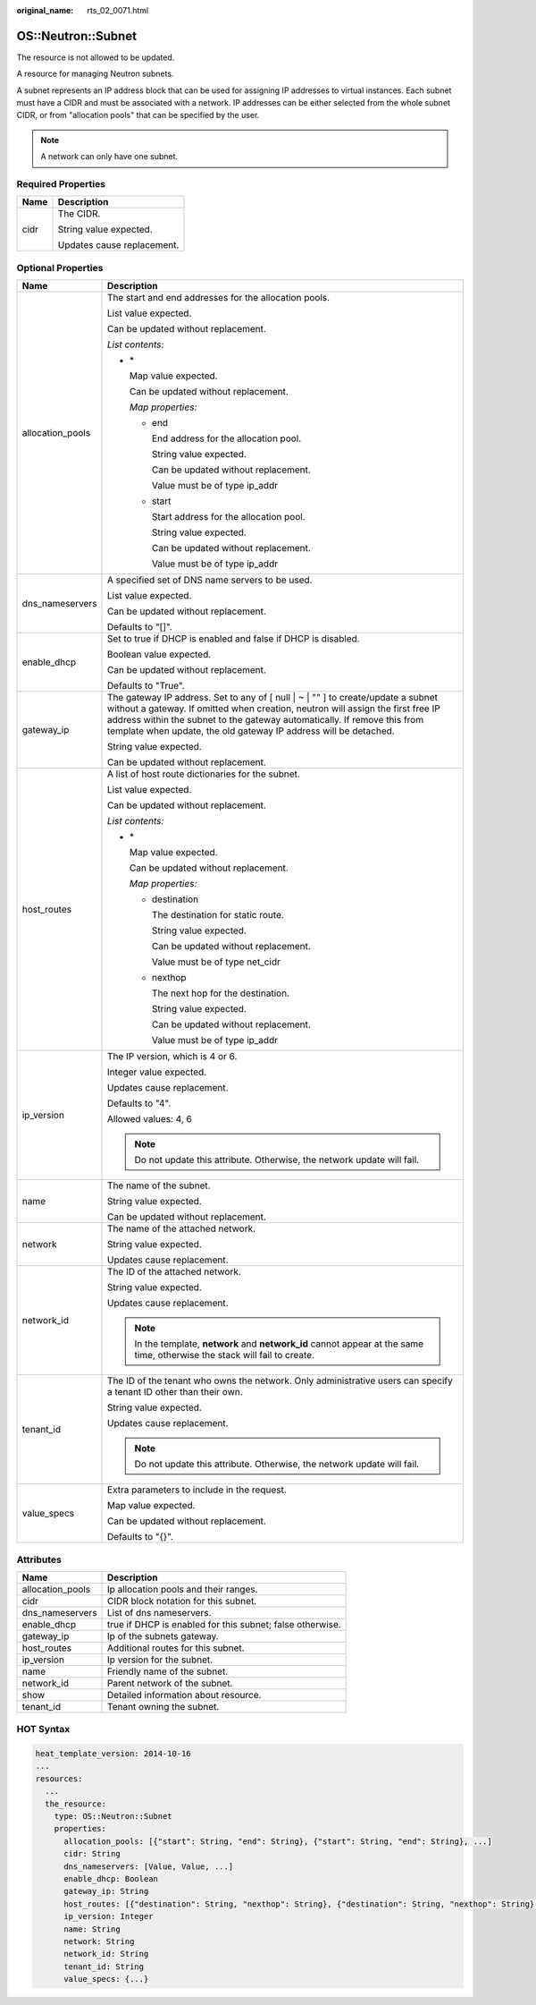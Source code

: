 :original_name: rts_02_0071.html

.. _rts_02_0071:

OS::Neutron::Subnet
===================

The resource is not allowed to be updated.

A resource for managing Neutron subnets.

A subnet represents an IP address block that can be used for assigning IP addresses to virtual instances. Each subnet must have a CIDR and must be associated with a network. IP addresses can be either selected from the whole subnet CIDR, or from "allocation pools" that can be specified by the user.

.. note::

   A network can only have one subnet.

Required Properties
-------------------

+-----------------------------------+-----------------------------------+
| Name                              | Description                       |
+===================================+===================================+
| cidr                              | The CIDR.                         |
|                                   |                                   |
|                                   | String value expected.            |
|                                   |                                   |
|                                   | Updates cause replacement.        |
+-----------------------------------+-----------------------------------+

Optional Properties
-------------------

+-----------------------------------+-----------------------------------------------------------------------------------------------------------------------------------------------------------------------------------------------------------------------------------------------------------------------------------------------------------------------+
| Name                              | Description                                                                                                                                                                                                                                                                                                           |
+===================================+=======================================================================================================================================================================================================================================================================================================================+
| allocation_pools                  | The start and end addresses for the allocation pools.                                                                                                                                                                                                                                                                 |
|                                   |                                                                                                                                                                                                                                                                                                                       |
|                                   | List value expected.                                                                                                                                                                                                                                                                                                  |
|                                   |                                                                                                                                                                                                                                                                                                                       |
|                                   | Can be updated without replacement.                                                                                                                                                                                                                                                                                   |
|                                   |                                                                                                                                                                                                                                                                                                                       |
|                                   | *List contents:*                                                                                                                                                                                                                                                                                                      |
|                                   |                                                                                                                                                                                                                                                                                                                       |
|                                   | -  \*                                                                                                                                                                                                                                                                                                                 |
|                                   |                                                                                                                                                                                                                                                                                                                       |
|                                   |    Map value expected.                                                                                                                                                                                                                                                                                                |
|                                   |                                                                                                                                                                                                                                                                                                                       |
|                                   |    Can be updated without replacement.                                                                                                                                                                                                                                                                                |
|                                   |                                                                                                                                                                                                                                                                                                                       |
|                                   |    *Map properties:*                                                                                                                                                                                                                                                                                                  |
|                                   |                                                                                                                                                                                                                                                                                                                       |
|                                   |    -  end                                                                                                                                                                                                                                                                                                             |
|                                   |                                                                                                                                                                                                                                                                                                                       |
|                                   |       End address for the allocation pool.                                                                                                                                                                                                                                                                            |
|                                   |                                                                                                                                                                                                                                                                                                                       |
|                                   |       String value expected.                                                                                                                                                                                                                                                                                          |
|                                   |                                                                                                                                                                                                                                                                                                                       |
|                                   |       Can be updated without replacement.                                                                                                                                                                                                                                                                             |
|                                   |                                                                                                                                                                                                                                                                                                                       |
|                                   |       Value must be of type ip_addr                                                                                                                                                                                                                                                                                   |
|                                   |                                                                                                                                                                                                                                                                                                                       |
|                                   |    -  start                                                                                                                                                                                                                                                                                                           |
|                                   |                                                                                                                                                                                                                                                                                                                       |
|                                   |       Start address for the allocation pool.                                                                                                                                                                                                                                                                          |
|                                   |                                                                                                                                                                                                                                                                                                                       |
|                                   |       String value expected.                                                                                                                                                                                                                                                                                          |
|                                   |                                                                                                                                                                                                                                                                                                                       |
|                                   |       Can be updated without replacement.                                                                                                                                                                                                                                                                             |
|                                   |                                                                                                                                                                                                                                                                                                                       |
|                                   |       Value must be of type ip_addr                                                                                                                                                                                                                                                                                   |
+-----------------------------------+-----------------------------------------------------------------------------------------------------------------------------------------------------------------------------------------------------------------------------------------------------------------------------------------------------------------------+
| dns_nameservers                   | A specified set of DNS name servers to be used.                                                                                                                                                                                                                                                                       |
|                                   |                                                                                                                                                                                                                                                                                                                       |
|                                   | List value expected.                                                                                                                                                                                                                                                                                                  |
|                                   |                                                                                                                                                                                                                                                                                                                       |
|                                   | Can be updated without replacement.                                                                                                                                                                                                                                                                                   |
|                                   |                                                                                                                                                                                                                                                                                                                       |
|                                   | Defaults to "[]".                                                                                                                                                                                                                                                                                                     |
+-----------------------------------+-----------------------------------------------------------------------------------------------------------------------------------------------------------------------------------------------------------------------------------------------------------------------------------------------------------------------+
| enable_dhcp                       | Set to true if DHCP is enabled and false if DHCP is disabled.                                                                                                                                                                                                                                                         |
|                                   |                                                                                                                                                                                                                                                                                                                       |
|                                   | Boolean value expected.                                                                                                                                                                                                                                                                                               |
|                                   |                                                                                                                                                                                                                                                                                                                       |
|                                   | Can be updated without replacement.                                                                                                                                                                                                                                                                                   |
|                                   |                                                                                                                                                                                                                                                                                                                       |
|                                   | Defaults to "True".                                                                                                                                                                                                                                                                                                   |
+-----------------------------------+-----------------------------------------------------------------------------------------------------------------------------------------------------------------------------------------------------------------------------------------------------------------------------------------------------------------------+
| gateway_ip                        | The gateway IP address. Set to any of [ null \| ~ \| "" ] to create/update a subnet without a gateway. If omitted when creation, neutron will assign the first free IP address within the subnet to the gateway automatically. If remove this from template when update, the old gateway IP address will be detached. |
|                                   |                                                                                                                                                                                                                                                                                                                       |
|                                   | String value expected.                                                                                                                                                                                                                                                                                                |
|                                   |                                                                                                                                                                                                                                                                                                                       |
|                                   | Can be updated without replacement.                                                                                                                                                                                                                                                                                   |
+-----------------------------------+-----------------------------------------------------------------------------------------------------------------------------------------------------------------------------------------------------------------------------------------------------------------------------------------------------------------------+
| host_routes                       | A list of host route dictionaries for the subnet.                                                                                                                                                                                                                                                                     |
|                                   |                                                                                                                                                                                                                                                                                                                       |
|                                   | List value expected.                                                                                                                                                                                                                                                                                                  |
|                                   |                                                                                                                                                                                                                                                                                                                       |
|                                   | Can be updated without replacement.                                                                                                                                                                                                                                                                                   |
|                                   |                                                                                                                                                                                                                                                                                                                       |
|                                   | *List contents:*                                                                                                                                                                                                                                                                                                      |
|                                   |                                                                                                                                                                                                                                                                                                                       |
|                                   | -  \*                                                                                                                                                                                                                                                                                                                 |
|                                   |                                                                                                                                                                                                                                                                                                                       |
|                                   |    Map value expected.                                                                                                                                                                                                                                                                                                |
|                                   |                                                                                                                                                                                                                                                                                                                       |
|                                   |    Can be updated without replacement.                                                                                                                                                                                                                                                                                |
|                                   |                                                                                                                                                                                                                                                                                                                       |
|                                   |    *Map properties:*                                                                                                                                                                                                                                                                                                  |
|                                   |                                                                                                                                                                                                                                                                                                                       |
|                                   |    -  destination                                                                                                                                                                                                                                                                                                     |
|                                   |                                                                                                                                                                                                                                                                                                                       |
|                                   |       The destination for static route.                                                                                                                                                                                                                                                                               |
|                                   |                                                                                                                                                                                                                                                                                                                       |
|                                   |       String value expected.                                                                                                                                                                                                                                                                                          |
|                                   |                                                                                                                                                                                                                                                                                                                       |
|                                   |       Can be updated without replacement.                                                                                                                                                                                                                                                                             |
|                                   |                                                                                                                                                                                                                                                                                                                       |
|                                   |       Value must be of type net_cidr                                                                                                                                                                                                                                                                                  |
|                                   |                                                                                                                                                                                                                                                                                                                       |
|                                   |    -  nexthop                                                                                                                                                                                                                                                                                                         |
|                                   |                                                                                                                                                                                                                                                                                                                       |
|                                   |       The next hop for the destination.                                                                                                                                                                                                                                                                               |
|                                   |                                                                                                                                                                                                                                                                                                                       |
|                                   |       String value expected.                                                                                                                                                                                                                                                                                          |
|                                   |                                                                                                                                                                                                                                                                                                                       |
|                                   |       Can be updated without replacement.                                                                                                                                                                                                                                                                             |
|                                   |                                                                                                                                                                                                                                                                                                                       |
|                                   |       Value must be of type ip_addr                                                                                                                                                                                                                                                                                   |
+-----------------------------------+-----------------------------------------------------------------------------------------------------------------------------------------------------------------------------------------------------------------------------------------------------------------------------------------------------------------------+
| ip_version                        | The IP version, which is 4 or 6.                                                                                                                                                                                                                                                                                      |
|                                   |                                                                                                                                                                                                                                                                                                                       |
|                                   | Integer value expected.                                                                                                                                                                                                                                                                                               |
|                                   |                                                                                                                                                                                                                                                                                                                       |
|                                   | Updates cause replacement.                                                                                                                                                                                                                                                                                            |
|                                   |                                                                                                                                                                                                                                                                                                                       |
|                                   | Defaults to "4".                                                                                                                                                                                                                                                                                                      |
|                                   |                                                                                                                                                                                                                                                                                                                       |
|                                   | Allowed values: 4, 6                                                                                                                                                                                                                                                                                                  |
|                                   |                                                                                                                                                                                                                                                                                                                       |
|                                   | .. note::                                                                                                                                                                                                                                                                                                             |
|                                   |                                                                                                                                                                                                                                                                                                                       |
|                                   |    Do not update this attribute. Otherwise, the network update will fail.                                                                                                                                                                                                                                             |
+-----------------------------------+-----------------------------------------------------------------------------------------------------------------------------------------------------------------------------------------------------------------------------------------------------------------------------------------------------------------------+
| name                              | The name of the subnet.                                                                                                                                                                                                                                                                                               |
|                                   |                                                                                                                                                                                                                                                                                                                       |
|                                   | String value expected.                                                                                                                                                                                                                                                                                                |
|                                   |                                                                                                                                                                                                                                                                                                                       |
|                                   | Can be updated without replacement.                                                                                                                                                                                                                                                                                   |
+-----------------------------------+-----------------------------------------------------------------------------------------------------------------------------------------------------------------------------------------------------------------------------------------------------------------------------------------------------------------------+
| network                           | The name of the attached network.                                                                                                                                                                                                                                                                                     |
|                                   |                                                                                                                                                                                                                                                                                                                       |
|                                   | String value expected.                                                                                                                                                                                                                                                                                                |
|                                   |                                                                                                                                                                                                                                                                                                                       |
|                                   | Updates cause replacement.                                                                                                                                                                                                                                                                                            |
+-----------------------------------+-----------------------------------------------------------------------------------------------------------------------------------------------------------------------------------------------------------------------------------------------------------------------------------------------------------------------+
| network_id                        | The ID of the attached network.                                                                                                                                                                                                                                                                                       |
|                                   |                                                                                                                                                                                                                                                                                                                       |
|                                   | String value expected.                                                                                                                                                                                                                                                                                                |
|                                   |                                                                                                                                                                                                                                                                                                                       |
|                                   | Updates cause replacement.                                                                                                                                                                                                                                                                                            |
|                                   |                                                                                                                                                                                                                                                                                                                       |
|                                   | .. note::                                                                                                                                                                                                                                                                                                             |
|                                   |                                                                                                                                                                                                                                                                                                                       |
|                                   |    In the template, **network** and **network_id** cannot appear at the same time, otherwise the stack will fail to create.                                                                                                                                                                                           |
+-----------------------------------+-----------------------------------------------------------------------------------------------------------------------------------------------------------------------------------------------------------------------------------------------------------------------------------------------------------------------+
| tenant_id                         | The ID of the tenant who owns the network. Only administrative users can specify a tenant ID other than their own.                                                                                                                                                                                                    |
|                                   |                                                                                                                                                                                                                                                                                                                       |
|                                   | String value expected.                                                                                                                                                                                                                                                                                                |
|                                   |                                                                                                                                                                                                                                                                                                                       |
|                                   | Updates cause replacement.                                                                                                                                                                                                                                                                                            |
|                                   |                                                                                                                                                                                                                                                                                                                       |
|                                   | .. note::                                                                                                                                                                                                                                                                                                             |
|                                   |                                                                                                                                                                                                                                                                                                                       |
|                                   |    Do not update this attribute. Otherwise, the network update will fail.                                                                                                                                                                                                                                             |
+-----------------------------------+-----------------------------------------------------------------------------------------------------------------------------------------------------------------------------------------------------------------------------------------------------------------------------------------------------------------------+
| value_specs                       | Extra parameters to include in the request.                                                                                                                                                                                                                                                                           |
|                                   |                                                                                                                                                                                                                                                                                                                       |
|                                   | Map value expected.                                                                                                                                                                                                                                                                                                   |
|                                   |                                                                                                                                                                                                                                                                                                                       |
|                                   | Can be updated without replacement.                                                                                                                                                                                                                                                                                   |
|                                   |                                                                                                                                                                                                                                                                                                                       |
|                                   | Defaults to "{}".                                                                                                                                                                                                                                                                                                     |
+-----------------------------------+-----------------------------------------------------------------------------------------------------------------------------------------------------------------------------------------------------------------------------------------------------------------------------------------------------------------------+

Attributes
----------

+------------------+-----------------------------------------------------------+
| Name             | Description                                               |
+==================+===========================================================+
| allocation_pools | Ip allocation pools and their ranges.                     |
+------------------+-----------------------------------------------------------+
| cidr             | CIDR block notation for this subnet.                      |
+------------------+-----------------------------------------------------------+
| dns_nameservers  | List of dns nameservers.                                  |
+------------------+-----------------------------------------------------------+
| enable_dhcp      | true if DHCP is enabled for this subnet; false otherwise. |
+------------------+-----------------------------------------------------------+
| gateway_ip       | Ip of the subnets gateway.                                |
+------------------+-----------------------------------------------------------+
| host_routes      | Additional routes for this subnet.                        |
+------------------+-----------------------------------------------------------+
| ip_version       | Ip version for the subnet.                                |
+------------------+-----------------------------------------------------------+
| name             | Friendly name of the subnet.                              |
+------------------+-----------------------------------------------------------+
| network_id       | Parent network of the subnet.                             |
+------------------+-----------------------------------------------------------+
| show             | Detailed information about resource.                      |
+------------------+-----------------------------------------------------------+
| tenant_id        | Tenant owning the subnet.                                 |
+------------------+-----------------------------------------------------------+

HOT Syntax
----------

.. code-block::

   heat_template_version: 2014-10-16
   ...
   resources:
     ...
     the_resource:
       type: OS::Neutron::Subnet
       properties:
         allocation_pools: [{"start": String, "end": String}, {"start": String, "end": String}, ...]
         cidr: String
         dns_nameservers: [Value, Value, ...]
         enable_dhcp: Boolean
         gateway_ip: String
         host_routes: [{"destination": String, "nexthop": String}, {"destination": String, "nexthop": String}, ...]
         ip_version: Integer
         name: String
         network: String
         network_id: String
         tenant_id: String
         value_specs: {...}
